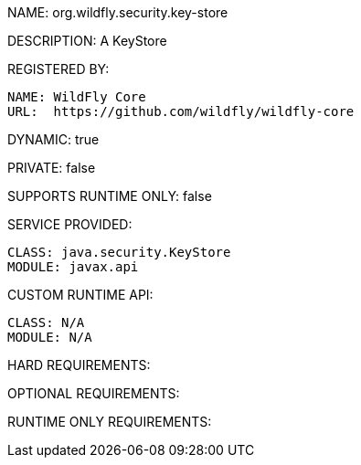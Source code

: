 NAME: org.wildfly.security.key-store

DESCRIPTION: A KeyStore

REGISTERED BY:
  
  NAME: WildFly Core
  URL:  https://github.com/wildfly/wildfly-core

DYNAMIC: true

PRIVATE: false

SUPPORTS RUNTIME ONLY: false

SERVICE PROVIDED:

  CLASS: java.security.KeyStore
  MODULE: javax.api

CUSTOM RUNTIME API:

  CLASS: N/A
  MODULE: N/A

HARD REQUIREMENTS:

OPTIONAL REQUIREMENTS:

RUNTIME ONLY REQUIREMENTS:

